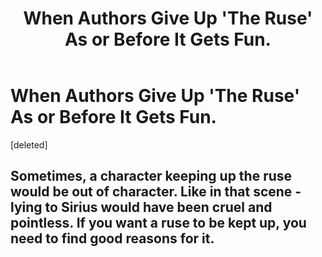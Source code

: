 #+TITLE: When Authors Give Up 'The Ruse' As or Before It Gets Fun.

* When Authors Give Up 'The Ruse' As or Before It Gets Fun.
:PROPERTIES:
:Score: 1
:DateUnix: 1587397537.0
:DateShort: 2020-Apr-20
:FlairText: Discussion
:END:
[deleted]


** Sometimes, a character keeping up the ruse would be out of character. Like in that scene - lying to Sirius would have been cruel and pointless. If you want a ruse to be kept up, you need to find good reasons for it.
:PROPERTIES:
:Author: Starfox5
:Score: 2
:DateUnix: 1587406142.0
:DateShort: 2020-Apr-20
:END:
